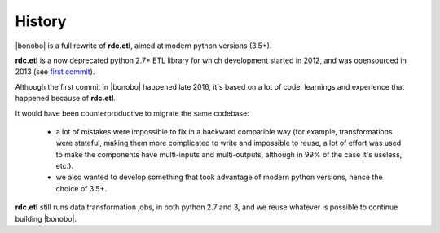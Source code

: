 History
=======

|bonobo| is a full rewrite of **rdc.etl**, aimed at modern python versions (3.5+).

**rdc.etl** is a now deprecated python 2.7+ ETL library for which development started in 2012, and was opensourced in
2013 (see `first commit <https://github.com/rdcli/rdc.etl/commit/fdbc11c0ee7f6b97322693bd0051d63677b06a93>`_).

Although the first commit in |bonobo| happened late 2016, it's based on a lot of code, learnings and experience that
happened because of **rdc.etl**.

It would have been counterproductive to migrate the same codebase:

  * a lot of mistakes were impossible to fix in a backward compatible way (for example, transformations were stateful,
    making them more complicated to write and impossible to reuse, a lot of effort was used to make the components have
    multi-inputs and multi-outputs, although in 99% of the case it's useless, etc.).
  * we also wanted to develop something that took advantage of modern python versions, hence the choice of 3.5+.

**rdc.etl** still runs data transformation jobs, in both python 2.7 and 3, and we reuse whatever is possible to
continue building |bonobo|.

